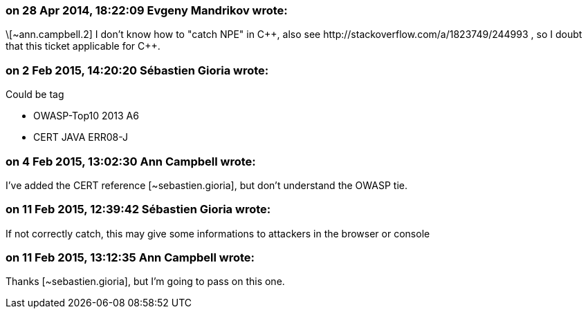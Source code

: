 === on 28 Apr 2014, 18:22:09 Evgeny Mandrikov wrote:
\[~ann.campbell.2] I don't know how to "catch NPE" in {cpp}, also see \http://stackoverflow.com/a/1823749/244993 , so I doubt that this ticket applicable for {cpp}.

=== on 2 Feb 2015, 14:20:20 Sébastien Gioria wrote:
Could be tag 

* OWASP-Top10 2013 A6 
* CERT JAVA ERR08-J


=== on 4 Feb 2015, 13:02:30 Ann Campbell wrote:
I've added the CERT reference [~sebastien.gioria], but don't understand the OWASP tie.

=== on 11 Feb 2015, 12:39:42 Sébastien Gioria wrote:
If not correctly catch, this may give some  informations to attackers in the browser or console

=== on 11 Feb 2015, 13:12:35 Ann Campbell wrote:
Thanks [~sebastien.gioria], but I'm going to pass on this one.

